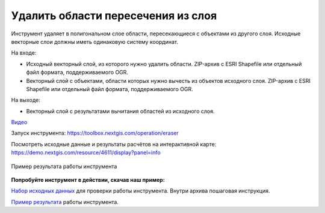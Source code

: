 Удалить области пересечения из слоя
===================================

Инструмент удаляет в полигональном слое области, пересекающиеся с объектами из другого слоя. Исходные векторные слои должны иметь одинаковую систему координат.

На входе:

* Исходный векторный слой, из которого нужно удалить области. ZIP-архив с ESRI Shapefile или отдельный файл формата, поддерживаемого OGR.
* Векторный слой с объектами, области которых нужно вычесть из объектов исходного слоя. ZIP-архив с ESRI Shapefile или отдельный файл формата, поддерживаемого OGR.

На выходе:

* Векторный слой с результатами вычитания областей из исходного слоя.

`Видео <https://youtu.be/-SoRofcKSb4?si=WzX6Y9jRcchZR-qC>`_

Запуск инструмента: https://toolbox.nextgis.com/operation/eraser

Посмотреть исходные данные и результаты расчётов на интерактивной карте: https://demo.nextgis.com/resource/4611/display?panel=info

.. figure:: _static/eraser.png
   :align: center
   :width: 16cm

   Пример результата работы инструмента

**Попробуйте инструмент в действии, скачав наш пример:**

`Набор исходных данных <https://nextgis.ru/data/toolbox/eraser/eraser_inputs_ru.zip>`_ для проверки работы инструмента. Внутри архива пошаговая инструкция.

`Пример результата <https://nextgis.ru/data/toolbox/eraser/eraser_outputs_ru.zip>`_ работы инструмента.
